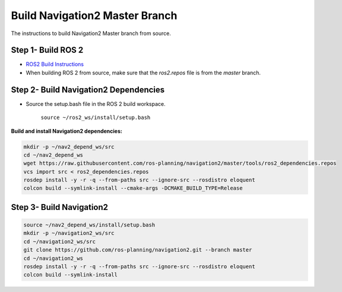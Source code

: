.. _master-build:

Build Navigation2 Master Branch
*******************************

The instructions to build Navigation2 Master branch from source.

Step 1- Build ROS 2
-------------------

* `ROS2 Build Instructions <https://index.ros.org/doc/ros2/Installation>`_
* When building ROS 2 from source, make sure that the `ros2.repos` file is from the `master` branch.

Step 2- Build Navigation2 Dependencies
--------------------------------------

- Source the setup.bash file in the ROS 2 build workspace.

    ``source ~/ros2_ws/install/setup.bash``

**Build and install Navigation2 dependencies:**

.. code:: bash

  mkdir -p ~/nav2_depend_ws/src
  cd ~/nav2_depend_ws
  wget https://raw.githubusercontent.com/ros-planning/navigation2/master/tools/ros2_dependencies.repos
  vcs import src < ros2_dependencies.repos
  rosdep install -y -r -q --from-paths src --ignore-src --rosdistro eloquent
  colcon build --symlink-install --cmake-args -DCMAKE_BUILD_TYPE=Release

Step 3- Build Navigation2
-------------------------

.. code:: bash

  source ~/nav2_depend_ws/install/setup.bash
  mkdir -p ~/navigation2_ws/src
  cd ~/navigation2_ws/src
  git clone https://github.com/ros-planning/navigation2.git --branch master
  cd ~/navigation2_ws
  rosdep install -y -r -q --from-paths src --ignore-src --rosdistro eloquent
  colcon build --symlink-install
